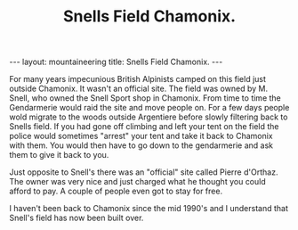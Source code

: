 #+STARTUP: showall indent
#+STARTUP: hidestars
#+OPTIONS: H:2 num:nil tags:nil toc:nil timestamps:nil
#+TITLE: Snells Field Chamonix.
#+BEGIN_HTML
</head>

--- 
layout: mountaineering
title: Snells Field Chamonix.
--- 
#+END_HTML
For many years impecunious British Alpinists camped on this field just
outside Chamonix. It wasn't an official site. The field was owned by
M. Snell, who owned the Snell Sport shop in Chamonix. From time to
time the Gendarmerie would raid the site and move people on. For a few
days people wold migrate to the woods outside Argentiere before slowly
filtering back to Snells field. If you had gone off climbing and left
your tent on the field the police would sometimes "arrest" your tent
and take it back to Chamonix with them. You would then have to go down
to the gendarmerie and ask them to give it back to you.

Just opposite to Snell's there was an "official" site called Pierre
d'Orthaz. The owner was very nice and just charged what he thought you
could afford to pay. A couple of people even got to stay for free.

I haven't been back to Chamonix since the mid 1990's and I understand
that Snell's field has now been built over.

